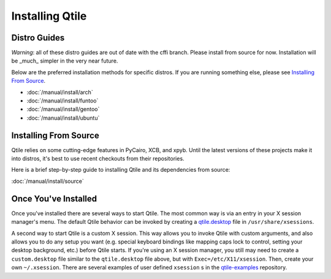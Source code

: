 Installing Qtile
================

Distro Guides
-------------

*Warning*: all of these distro guides are out of date with the cffi branch.
Please install from source for now. Installation will be _much_ simpler in the
very near future.

Below are the preferred installation methods for specific distros. If you are
running something else, please see `Installing From Source`_.

* :doc:`/manual/install/arch`
* :doc:`/manual/install/funtoo`
* :doc:`/manual/install/gentoo`
* :doc:`/manual/install/ubuntu`

Installing From Source
----------------------

Qtile relies on some cutting-edge features in PyCairo, XCB, and xpyb. Until the
latest versions of these projects make it into distros, it's best to use recent
checkouts from their repositories.

Here is a brief step-by-step guide to installing Qtile and its dependencies
from source:

:doc:`/manual/install/source`


Once You've Installed
---------------------

Once you've installed there are several ways to start Qtile. The most common
way is via an entry in your X session manager's menu. The default Qtile
behavior can be invoked by creating a `qtile.desktop
<https://github.com/qtile/qtile/blob/master/resources/qtile.desktop>`_ file in
``/usr/share/xsessions``.

A second way to start Qtile is a custom X session. This way allows you to
invoke Qtile with custom arguments, and also allows you to do any setup you
want (e.g. special keyboard bindings like mapping caps lock to control, setting
your desktop background, etc.) before Qtile starts. If you're using an X
session manager, you still may need to create a ``custom.desktop`` file similar
to the ``qtile.desktop`` file above, but with ``Exec=/etc/X11/xsession``. Then,
create your own ``~/.xsession``. There are several examples of user defined
``xsession`` s in the `qtile-examples
<https://github.com/qtile/qtile-examples>`_ repository.
